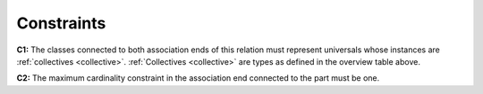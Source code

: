 Constraints
-----------

.. _subCollectionOf-constraints-c1:

**C1:** The classes connected to both association ends of this relation must represent universals whose instances are :ref:`collectives <collective>`. :ref:`Collectives <collective>` are types as defined in the overview table above.

.. _subCollectionOf-constraints-c2:

**C2:** The maximum cardinality constraint in the association end connected to the part must be one.
